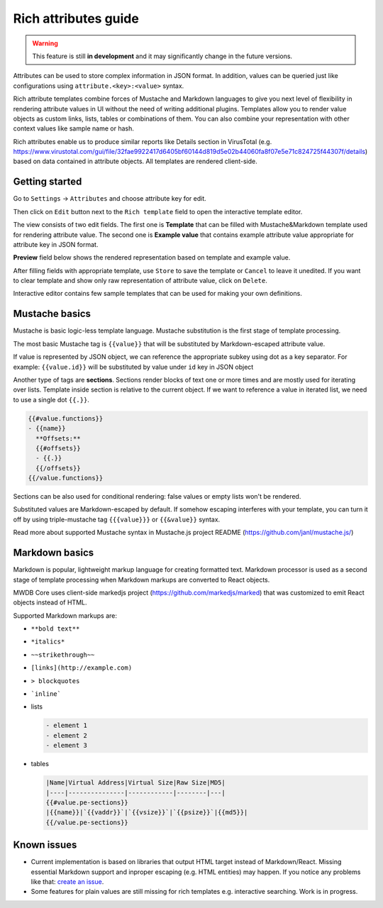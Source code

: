 Rich attributes guide
=====================

.. versionadded:: 2.8.0

.. warning::
    This feature is still **in development** and it may significantly change in the future versions.

Attributes can be used to store complex information in JSON format. In addition, values can be queried just like
configurations using ``attribute.<key>:<value>`` syntax.

Rich attribute templates combine forces of Mustache and Markdown languages to give you next level of flexibility in rendering
attribute values in UI without the need of writing additional plugins. Templates allow you to render value objects as custom
links, lists, tables or combinations of them. You can also combine your representation with other context values like
sample name or hash.

Rich attributes enable us to produce similar reports like Details section in VirusTotal
(e.g. https://www.virustotal.com/gui/file/32fae9922417d6405bf60144d819d5e02b44060fa8f07e5e71c824725f44307f/details)
based on data contained in attribute objects. All templates are rendered client-side.

Getting started
---------------

Go to ``Settings`` -> ``Attributes`` and choose attribute key for edit.

.. image:: ./_static/rich-template-attribute-details.png
   :target: ./_static/rich-template-attribute-details.png
   :alt: Attribute details

Then click on ``Edit`` button next to the ``Rich template`` field to open the interactive template editor.

The view consists of two edit fields. The first one is **Template** that can be filled with Mustache&Markdown
template used for rendering attribute value. The second one is **Example value** that contains example attribute value
appropriate for attribute key in JSON format.

**Preview** field below shows the rendered representation based on template and example value.

.. image:: ./_static/rich-template-edit.png
   :target: ./_static/rich-template-edit.png
   :alt: Rich template edit view

After filling fields with appropriate template, use ``Store`` to save the template or ``Cancel`` to leave it unedited.
If you want to clear template and show only raw representation of attribute value, click on ``Delete``.

Interactive editor contains few sample templates that can be used for making your own definitions.

Mustache basics
---------------

Mustache is basic logic-less template language. Mustache substitution is the first stage of template processing.

The most basic Mustache tag is ``{{value}}`` that will be substituted by Markdown-escaped attribute value.

If value is represented by JSON object, we can reference the appropriate subkey using dot as a key separator.
For example: ``{{value.id}}`` will be substituted by value under ``id`` key in JSON object

Another type of tags are **sections**. Sections render blocks of text one or more times and are mostly used for iterating
over lists. Template inside section is relative to the current object. If we want to reference a value in iterated list, we
need to use a single dot ``{{.}}``.

.. code-block:: markdown

    {{#value.functions}}
    - {{name}}
      **Offsets:**
      {{#offsets}}
      - {{.}}
      {{/offsets}}
    {{/value.functions}}

Sections can be also used for conditional rendering: false values or empty lists won't be rendered.

Substituted values are Markdown-escaped by default. If somehow escaping interferes with your template, you can turn it off
by using triple-mustache tag ``{{{value}}}`` or ``{{&value}}`` syntax.

Read more about supported Mustache syntax in Mustache.js project README (https://github.com/janl/mustache.js/)

Markdown basics
---------------

Markdown is popular, lightweight markup language for creating formatted text. Markdown processor is used as a second stage
of template processing when Markdown markups are converted to React objects.

MWDB Core uses client-side markedjs project (https://github.com/markedjs/marked) that was customized to emit React objects
instead of HTML.

Supported Markdown markups are:

- ``**bold text**``
- ``*italics*``
- ``~~strikethrough~~``
- ``[links](http://example.com)``
- ``> blockquotes``
- ```inline```

- lists

  .. code-block:: markdown

    - element 1
    - element 2
    - element 3

- tables

  .. code-block:: markdown

    |Name|Virtual Address|Virtual Size|Raw Size|MD5|
    |----|---------------|------------|--------|---|
    {{#value.pe-sections}}
    |{{name}}|`{{vaddr}}`|`{{vsize}}`|`{{psize}}`|{{md5}}|
    {{/value.pe-sections}}


Known issues
------------

- Current implementation is based on libraries that output HTML target instead of Markdown/React.
  Missing essential Markdown support and inproper escaping (e.g. HTML entities) may happen. If you notice
  any problems like that: `create an issue <https://github.com/CERT-Polska/mwdb-core/issues>`_.
- Some features for plain values are still missing for rich templates e.g. interactive searching. Work is in progress.
